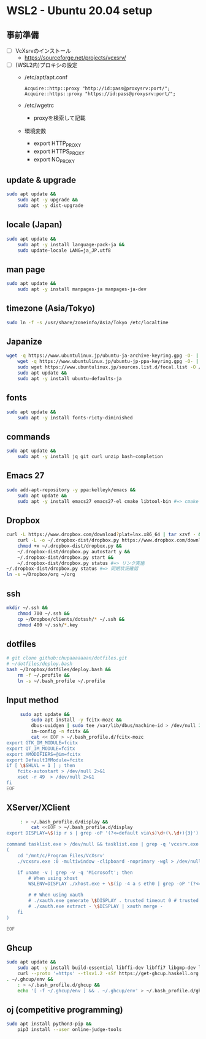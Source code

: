 * WSL2 - Ubuntu 20.04 setup

** 事前準備
   - [ ] VcXsrvのインストール
     - https://sourceforge.net/projects/vcxsrv/
   - [ ] (WSL2内)プロキシの設定
     - /etc/apt/apt.conf
       #+begin_src
         Acquire::http::proxy "http://id:pass@proxysrv:port/";
         Acquire::https::proxy "https://id:pass@proxysrv:port/";
       #+end_src
     - /etc/wgetrc
       - proxyを検索して記載
     - 環境変数
       - export HTTP_PROXY
       - export HTTPS_PROXY
       - export NO_PROXY

** update & upgrade
   #+begin_src sh
     sudo apt update &&
         sudo apt -y upgrade &&
         sudo apt -y dist-upgrade
   #+end_src
  
** locale (Japan)
   #+begin_src sh
     sudo apt update &&
         sudo apt -y install language-pack-ja &&
         sudo update-locale LANG=ja_JP.utf8
   #+end_src

** man page
   #+begin_src sh
     sudo apt update &&
         sudo apt -y install manpages-ja manpages-ja-dev
   #+end_src

** timezone (Asia/Tokyo)
   #+begin_src sh
     sudo ln -f -s /usr/share/zoneinfo/Asia/Tokyo /etc/localtime
   #+end_src

** Japanize
   #+begin_src sh
     wget -q https://www.ubuntulinux.jp/ubuntu-ja-archive-keyring.gpg -O- | sudo apt-key add - &&
         wget -q https://www.ubuntulinux.jp/ubuntu-jp-ppa-keyring.gpg -O- | sudo apt-key add - &&
         sudo wget https://www.ubuntulinux.jp/sources.list.d/focal.list -O /etc/apt/sources.list.d/ubuntu-ja.list &&
         sudo apt update &&
         sudo apt -y install ubuntu-defaults-ja
   #+end_src

** fonts
   #+begin_src sh
     sudo apt update &&
         sudo apt -y install fonts-ricty-diminished
   #+end_src

** commands
   #+begin_src sh
     sudo apt update &&
         sudo apt -y install jq git curl unzip bash-completion
   #+end_src
   
** Emacs 27
   #+begin_src sh
     sudo add-apt-repository -y ppa:kelleyk/emacs &&
         sudo apt update &&
         sudo apt -y install emacs27 emacs27-el cmake libtool-bin #=> cmake and libtool-bin for vterm
   #+end_src

** Dropbox
   #+begin_src sh
     curl -L https://www.dropbox.com/download?plat=lnx.x86_64 | tar xzvf - &&
         curl -L -o ~/.dropbox-dist/dropbox.py https://www.dropbox.com/download?dl=packages/dropbox.py &&
         chmod +x ~/.dropbox-dist/dropbox.py &&
         ~/.dropbox-dist/dropbox.py autostart y &&
         ~/.dropbox-dist/dropbox.py start &&
         ~/.dropbox-dist/dropbox.py status #=> リンク実施
     ~/.dropbox-dist/dropbox.py status #=> 同期状況確認
     ln -s ~/Dropbox/org ~/org
   #+end_src

** ssh
   #+begin_src sh
     mkdir ~/.ssh &&
         chmod 700 ~/.ssh &&
         cp ~/Dropbox/clients/dotssh/* ~/.ssh &&
         chmod 400 ~/.ssh/*.key
   #+end_src

** dotfiles
   #+begin_src sh
     # git clone github:chupaaaaaaan/dotfiles.git
     # ~/dotfiles/deploy.bash
     bash ~/Dropbox/dotfiles/deploy.bash &&
         rm -f ~/.profile &&
         ln -s ~/.bash_profile ~/.profile
   #+end_src

** Input method
   #+begin_src sh
     sudo apt update &&
         sudo apt install -y fcitx-mozc &&
         dbus-uuidgen | sudo tee /var/lib/dbus/machine-id > /dev/null 2>&1 &&
         im-config -n fcitx &&
         cat << EOF > ~/.bash_profile.d/fcitx-mozc
export GTK_IM_MODULE=fcitx
export QT_IM_MODULE=fcitx
export XMODIFIERS=@im=fcitx
export DefaultIMModule=fcitx
if [ \$SHLVL = 1 ] ; then
    fcitx-autostart > /dev/null 2>&1
    xset -r 49  > /dev/null 2>&1
fi
EOF
   #+end_src

** XServer/XClient
   #+begin_src sh
     : > ~/.bash_profile.d/display &&
         cat <<EOF > ~/.bash_profile.d/display
export DISPLAY=\$(ip r s | grep -oP '(?<=default via\s)\d+(\.\d+){3}'):0.0

command tasklist.exe > /dev/null && tasklist.exe | grep -q 'vcxsrv.exe' || 
(
    cd '/mnt/c/Program Files/VcXsrv'
    ./vcxsrv.exe :0 -multiwindow -clipboard -noprimary -wgl > /dev/null 2>&1 &

    if uname -v | grep -v -q 'Microsoft'; then
        # When using xhost
        WSLENV=DISPLAY ./xhost.exe + \$(ip -4 a s eth0 | grep -oP '(?<=inet\s)\d+(\.\d+){3}')

        # # When using xauth
        # ./xauth.exe generate \$DISPLAY . trusted timeout 0 # trusted にしないと clipboad 連携が機能しない
        # ./xauth.exe extract - \$DISPLAY | xauth merge -
    fi
)

EOF
   #+end_src

** Ghcup
   #+begin_src sh
     sudo apt update &&
         sudo apt -y install build-essential libffi-dev libffi7 libgmp-dev libgmp10 libncurses-dev libncurses5 libtinfo5 &&
         curl --proto '=https' --tlsv1.2 -sSf https://get-ghcup.haskell.org | sh
     . ~/.ghcup/env &&
         : > ~/.bash_profile.d/ghcup &&
         echo '[ -f ~/.ghcup/env ] && . ~/.ghcup/env' > ~/.bash_profile.d/ghcup
   #+end_src

** oj (competitive programming)
   #+begin_src sh
     sudo apt install python3-pip &&
         pip3 install --user online-judge-tools
   #+end_src
